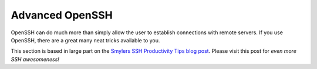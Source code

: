 Advanced OpenSSH
================

OpenSSH can do much more than simply allow the user to establish connections with remote servers. If you use OpenSSH, there are a great many neat tricks available to you.

This section is based in large part on the `Smylers SSH Productivity Tips blog post`_. Please visit this post for *even more SSH awesomeness!*

.. _Smylers SSH Productivity Tips blog post: http://blogs.perl.org/users/smylers/2011/08/ssh-productivity-tips.html
